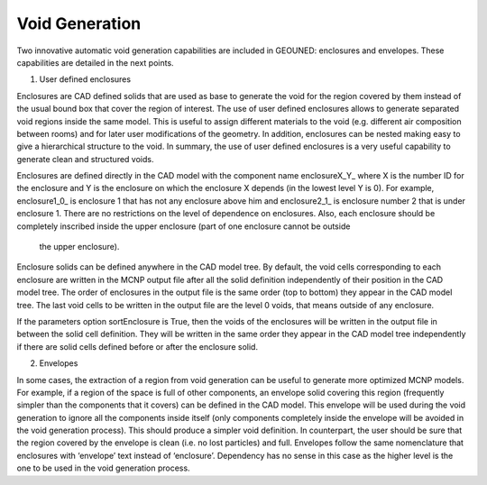 Void Generation
===============

Two innovative automatic void generation capabilities are included in GEOUNED: enclosures and envelopes. These capabilities are detailed in the next points.

1. User defined enclosures

Enclosures are CAD defined solids that are used as base to generate the void for the region covered by them instead 
of the usual bound box that cover the region of interest. 
The use of user defined enclosures allows to generate separated void regions inside the same model. 
This is useful to assign different materials to the void (e.g. different air composition between rooms) 
and for later user modifications of the geometry. 
In addition, enclosures can be nested making easy to give a hierarchical structure to the void. 
In summary, the use of user defined enclosures is a very useful capability to generate clean and structured voids.

Enclosures are defined directly in the CAD model with the component name enclosureX_Y_ where X is the number ID for 
the enclosure and Y is the enclosure on which the enclosure X depends (in the lowest level Y is 0). 
For example, enclosure1_0_ is enclosure 1 that has not any enclosure above him and enclosure2_1_ is enclosure 
number 2 that is under enclosure 1. 
There are no restrictions on the level of dependence on enclosures. 
Also, each enclosure should be completely inscribed inside the upper enclosure (part of one enclosure cannot be outside
 the upper enclosure). 

.. image:: /images/CADTreeEnclosures.png
   :alt: Example of a CAD tree with enclosures and envelopes with dedicated tags highlighted in red.
   :align: center
   :width: 50%

Enclosure solids can be defined anywhere in the CAD model tree. By default, the void cells corresponding to each enclosure are written in the MCNP output file after all the solid definition independently of their position in the CAD model tree. The order of enclosures in the output file is the same order (top to bottom) they appear in the CAD model tree. The last void cells to be written in the output file are the level 0 voids, that means outside of any enclosure.

If the parameters option sortEnclosure is True, then the voids of the enclosures will be written in the output file in between the solid cell definition. They will be written in the same order they appear in the CAD model tree independently if there are solid cells defined before or after the enclosure solid.    

2. Envelopes

In some cases, the extraction of a region from void generation can be useful to generate more optimized MCNP models. For example, if a region of the space is full of other components, an envelope solid covering this region (frequently simpler than the components that it covers) can be defined in the CAD model. This envelope will be used during the void generation to ignore all the components inside itself (only components completely inside the envelope will be avoided in the void generation process). This should produce a simpler void definition. In counterpart, the user should be sure that the region covered by the envelope is clean (i.e. no lost particles) and full.  
Envelopes follow the same nomenclature that enclosures with ‘envelope’ text instead of ‘enclosure’. Dependency has no sense in this case as the higher level is the one to be used in the void generation process.
